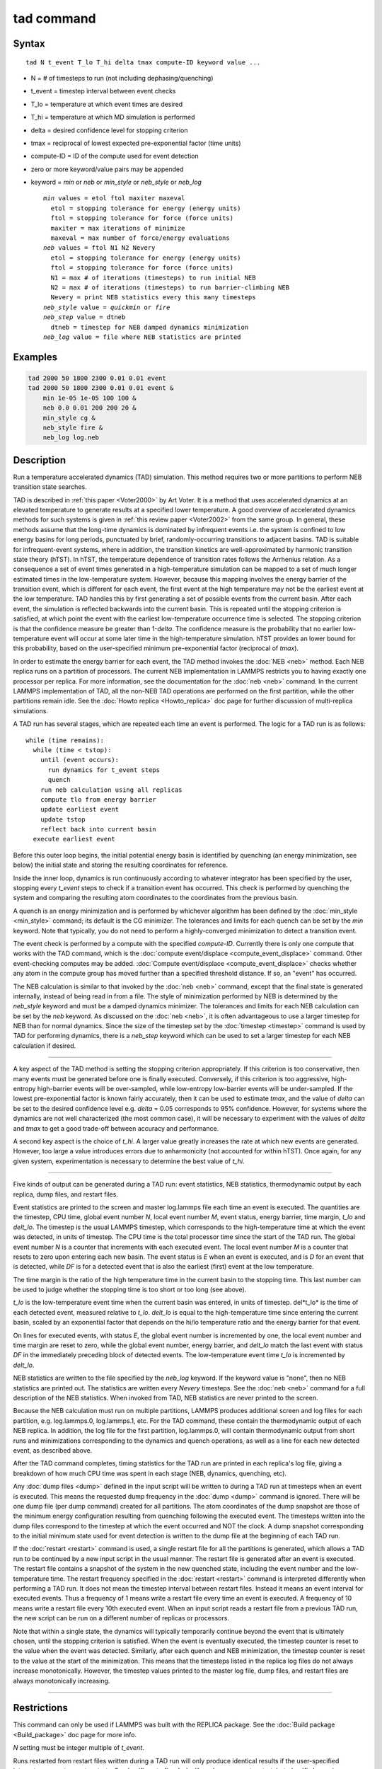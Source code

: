.. index:: tad

tad command
===========

Syntax
""""""

.. parsed-literal::

   tad N t_event T_lo T_hi delta tmax compute-ID keyword value ...

* N = # of timesteps to run (not including dephasing/quenching)
* t_event = timestep interval between event checks
* T_lo = temperature at which event times are desired
* T_hi = temperature at which MD simulation is performed
* delta = desired confidence level for stopping criterion
* tmax = reciprocal of lowest expected pre-exponential factor (time units)
* compute-ID = ID of the compute used for event detection
* zero or more keyword/value pairs may be appended
* keyword = *min* or *neb* or *min_style* or *neb_style* or *neb_log*

  .. parsed-literal::

       *min* values = etol ftol maxiter maxeval
         etol = stopping tolerance for energy (energy units)
         ftol = stopping tolerance for force (force units)
         maxiter = max iterations of minimize
         maxeval = max number of force/energy evaluations
       *neb* values = ftol N1 N2 Nevery
         etol = stopping tolerance for energy (energy units)
         ftol = stopping tolerance for force (force units)
         N1 = max # of iterations (timesteps) to run initial NEB
         N2 = max # of iterations (timesteps) to run barrier-climbing NEB
         Nevery = print NEB statistics every this many timesteps
       *neb_style* value = *quickmin* or *fire*
       *neb_step* value = dtneb
         dtneb = timestep for NEB damped dynamics minimization
       *neb_log* value = file where NEB statistics are printed

Examples
""""""""

.. code-block:: LAMMPS

   tad 2000 50 1800 2300 0.01 0.01 event
   tad 2000 50 1800 2300 0.01 0.01 event &
       min 1e-05 1e-05 100 100 &
       neb 0.0 0.01 200 200 20 &
       min_style cg &
       neb_style fire &
       neb_log log.neb

Description
"""""""""""

Run a temperature accelerated dynamics (TAD) simulation. This method
requires two or more partitions to perform NEB transition state
searches.

TAD is described in :ref:`this paper <Voter2000>` by Art Voter.  It is a method
that uses accelerated dynamics at an elevated temperature to generate
results at a specified lower temperature.  A good overview of
accelerated dynamics methods for such systems is given in :ref:`this review paper <Voter2002>` from the same group. In general, these methods assume
that the long-time dynamics is dominated by infrequent events i.e. the
system is confined to low energy basins for long periods,
punctuated by brief, randomly-occurring transitions to adjacent
basins.  TAD is suitable for infrequent-event systems, where in
addition, the transition kinetics are well-approximated by harmonic
transition state theory (hTST). In hTST, the temperature dependence of
transition rates follows the Arrhenius relation.  As a consequence a
set of event times generated in a high-temperature simulation can be
mapped to a set of much longer estimated times in the low-temperature
system. However, because this mapping involves the energy barrier of
the transition event, which is different for each event, the first
event at the high temperature may not be the earliest event at the low
temperature. TAD handles this by first generating a set of possible
events from the current basin. After each event, the simulation is
reflected backwards into the current basin.  This is repeated until
the stopping criterion is satisfied, at which point the event with the
earliest low-temperature occurrence time is selected.  The stopping
criterion is that the confidence measure be greater than
1-\ *delta*\ . The confidence measure is the probability that no earlier
low-temperature event will occur at some later time in the
high-temperature simulation.  hTST provides an lower bound for this
probability, based on the user-specified minimum pre-exponential
factor (reciprocal of *tmax*\ ).

In order to estimate the energy barrier for each event, the TAD method
invokes the :doc:`NEB <neb>` method. Each NEB replica runs on a
partition of processors. The current NEB implementation in LAMMPS
restricts you to having exactly one processor per replica. For more
information, see the documentation for the :doc:`neb <neb>` command.  In
the current LAMMPS implementation of TAD, all the non-NEB TAD
operations are performed on the first partition, while the other
partitions remain idle. See the :doc:`Howto replica <Howto_replica>` doc
page for further discussion of multi-replica simulations.

A TAD run has several stages, which are repeated each time an event is
performed.  The logic for a TAD run is as follows:

.. parsed-literal::

   while (time remains):
     while (time < tstop):
       until (event occurs):
         run dynamics for t_event steps
         quench
       run neb calculation using all replicas
       compute tlo from energy barrier
       update earliest event
       update tstop
       reflect back into current basin
     execute earliest event

Before this outer loop begins, the initial potential energy basin is
identified by quenching (an energy minimization, see below) the
initial state and storing the resulting coordinates for reference.

Inside the inner loop, dynamics is run continuously according to
whatever integrator has been specified by the user, stopping every
*t_event* steps to check if a transition event has occurred.  This
check is performed by quenching the system and comparing the resulting
atom coordinates to the coordinates from the previous basin.

A quench is an energy minimization and is performed by whichever
algorithm has been defined by the :doc:`min_style <min_style>` command;
its default is the CG minimizer.  The tolerances and limits for each
quench can be set by the *min* keyword.  Note that typically, you do
not need to perform a highly-converged minimization to detect a
transition event.

The event check is performed by a compute with the specified
*compute-ID*\ .  Currently there is only one compute that works with the
TAD command, which is the :doc:`compute event/displace <compute_event_displace>` command.  Other
event-checking computes may be added.  :doc:`Compute event/displace <compute_event_displace>` checks whether any atom in
the compute group has moved further than a specified threshold
distance.  If so, an "event" has occurred.

The NEB calculation is similar to that invoked by the :doc:`neb <neb>`
command, except that the final state is generated internally, instead
of being read in from a file.  The style of minimization performed by
NEB is determined by the *neb_style* keyword and must be a damped
dynamics minimizer.  The tolerances and limits for each NEB
calculation can be set by the *neb* keyword.  As discussed on the
:doc:`neb <neb>`, it is often advantageous to use a larger timestep for
NEB than for normal dynamics.  Since the size of the timestep set by
the :doc:`timestep <timestep>` command is used by TAD for performing
dynamics, there is a *neb_step* keyword which can be used to set a
larger timestep for each NEB calculation if desired.

----------

A key aspect of the TAD method is setting the stopping criterion
appropriately.  If this criterion is too conservative, then many
events must be generated before one is finally executed.  Conversely,
if this criterion is too aggressive, high-entropy high-barrier events
will be over-sampled, while low-entropy low-barrier events will be
under-sampled. If the lowest pre-exponential factor is known fairly
accurately, then it can be used to estimate *tmax*\ , and the value of
*delta* can be set to the desired confidence level e.g. *delta* = 0.05
corresponds to 95% confidence. However, for systems where the dynamics
are not well characterized (the most common case), it will be
necessary to experiment with the values of *delta* and *tmax* to get a
good trade-off between accuracy and performance.

A second key aspect is the choice of *t_hi*. A larger value greatly
increases the rate at which new events are generated.  However, too
large a value introduces errors due to anharmonicity (not accounted
for within hTST). Once again, for any given system, experimentation is
necessary to determine the best value of *t_hi*.

----------

Five kinds of output can be generated during a TAD run: event
statistics, NEB statistics, thermodynamic output by each replica, dump
files, and restart files.

Event statistics are printed to the screen and master log.lammps file
each time an event is executed. The quantities are the timestep, CPU
time, global event number *N*\ , local event number *M*\ , event status,
energy barrier, time margin, *t_lo* and *delt_lo*.  The timestep is
the usual LAMMPS timestep, which corresponds to the high-temperature
time at which the event was detected, in units of timestep.  The CPU
time is the total processor time since the start of the TAD run.  The
global event number *N* is a counter that increments with each
executed event. The local event number *M* is a counter that resets to
zero upon entering each new basin.  The event status is *E* when an
event is executed, and is *D* for an event that is detected, while
*DF* is for a detected event that is also the earliest (first) event
at the low temperature.

The time margin is the ratio of the high temperature time in the
current basin to the stopping time. This last number can be used to
judge whether the stopping time is too short or too long (see above).

*t_lo* is the low-temperature event time when the current basin was
entered, in units of timestep.  del*t_lo* is the time of each detected
event, measured relative to *t_lo*.  *delt_lo* is equal to the
high-temperature time since entering the current basin, scaled by an
exponential factor that depends on the hi/lo temperature ratio and the
energy barrier for that event.

On lines for executed events, with status *E*\ , the global event number
is incremented by one,
the local event number and time margin are reset to zero,
while the global event number, energy barrier, and
*delt_lo* match the last event with status *DF*
in the immediately preceding block of detected events.
The low-temperature event time *t_lo* is incremented by *delt_lo*.

NEB statistics are written to the file specified by the *neb_log*
keyword. If the keyword value is "none", then no NEB statistics are
printed out. The statistics are written every *Nevery* timesteps.  See
the :doc:`neb <neb>` command for a full description of the NEB
statistics. When invoked from TAD, NEB statistics are never printed to
the screen.

Because the NEB calculation must run on multiple partitions, LAMMPS
produces additional screen and log files for each partition,
e.g. log.lammps.0, log.lammps.1, etc. For the TAD command, these
contain the thermodynamic output of each NEB replica. In addition, the
log file for the first partition, log.lammps.0, will contain
thermodynamic output from short runs and minimizations corresponding
to the dynamics and quench operations, as well as a line for each new
detected event, as described above.

After the TAD command completes, timing statistics for the TAD run are
printed in each replica's log file, giving a breakdown of how much CPU
time was spent in each stage (NEB, dynamics, quenching, etc).

Any :doc:`dump files <dump>` defined in the input script will be written
to during a TAD run at timesteps when an event is executed.  This
means the requested dump frequency in the :doc:`dump <dump>` command
is ignored.  There will be one dump file (per dump command) created
for all partitions.  The atom coordinates of the dump snapshot are
those of the minimum energy configuration resulting from quenching
following the executed event.  The timesteps written into the dump
files correspond to the timestep at which the event occurred and NOT
the clock.  A dump snapshot corresponding to the initial minimum state
used for event detection is written to the dump file at the beginning
of each TAD run.

If the :doc:`restart <restart>` command is used, a single restart file
for all the partitions is generated, which allows a TAD run to be
continued by a new input script in the usual manner.  The restart file
is generated after an event is executed. The restart file contains a
snapshot of the system in the new quenched state, including the event
number and the low-temperature time.  The restart frequency specified
in the :doc:`restart <restart>` command is interpreted differently when
performing a TAD run.  It does not mean the timestep interval between
restart files.  Instead it means an event interval for executed
events.  Thus a frequency of 1 means write a restart file every time
an event is executed.  A frequency of 10 means write a restart file
every 10th executed event.  When an input script reads a restart file
from a previous TAD run, the new script can be run on a different
number of replicas or processors.

Note that within a single state, the dynamics will typically
temporarily continue beyond the event that is ultimately chosen, until
the stopping criterion is satisfied.  When the event is eventually
executed, the timestep counter is reset to the value when the event
was detected. Similarly, after each quench and NEB minimization, the
timestep counter is reset to the value at the start of the
minimization. This means that the timesteps listed in the replica log
files do not always increase monotonically. However, the timestep
values printed to the master log file, dump files, and restart files
are always monotonically increasing.

----------

Restrictions
""""""""""""

This command can only be used if LAMMPS was built with the REPLICA
package.  See the :doc:`Build package <Build_package>` doc
page for more info.

*N* setting must be integer multiple of *t_event*.

Runs restarted from restart files written during a TAD run will only
produce identical results if the user-specified integrator supports
exact restarts. So :doc:`fix nvt <fix_nh>` will produce an exact
restart, but :doc:`fix langevin <fix_langevin>` will not.

This command cannot be used when any fixes are defined that keep track
of elapsed time to perform time-dependent operations.  Examples
include the "ave" fixes such as :doc:`fix ave/chunk <fix_ave_chunk>`.
Also :doc:`fix dt/reset <fix_dt_reset>` and :doc:`fix deposit <fix_deposit>`.

Related commands
""""""""""""""""

:doc:`compute event/displace <compute_event_displace>`,
:doc:`min_modify <min_modify>`, :doc:`min_style <min_style>`,
:doc:`run_style <run_style>`, :doc:`minimize <minimize>`,
:doc:`temper <temper>`, :doc:`neb <neb>`,
:doc:`prd <prd>`

Default
"""""""

The option defaults are *min* = 0.1 0.1 40 50, *neb* = 0.01 100 100
10, *neb_style* = *quickmin*\ , *neb_step* = the same timestep set by
the :doc:`timestep <timestep>` command, and *neb_log* = "none".

----------

.. _Voter2000:

**(Voter2000)** Sorensen and Voter, J Chem Phys, 112, 9599 (2000)

.. _Voter2002:

**(Voter2002)** Voter, Montalenti, Germann, Annual Review of Materials
Research 32, 321 (2002).
